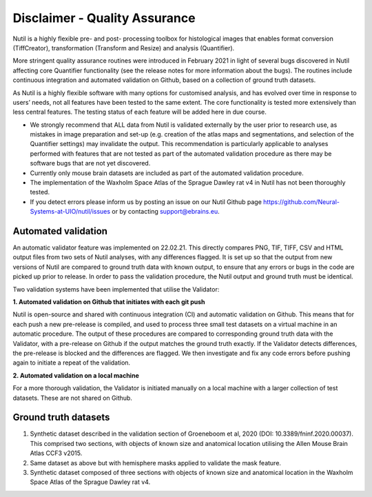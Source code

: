 **Disclaimer - Quality Assurance**
---------------------------------

Nutil is a highly flexible pre- and post- processing toolbox for histological images that enables format conversion (TiffCreator), transformation (Transform and Resize) and analysis (Quantifier). 

More stringent quality assurance routines were introduced in February 2021 in light of several bugs discovered in Nutil affecting core Quantifier functionality (see the release notes for more information about the bugs). The routines include continuous integration and automated validation on Github, based on a collection of ground truth datasets. 

As Nutil is a highly flexible software with many options for customised analysis, and has evolved over time in response to users’ needs, not all features have been tested to the same extent. The core functionality is tested more extensively than less central features. The testing status of each feature will be added here in due course. 

* We strongly recommend that ALL data from Nutil is validated externally by the user prior to research use, as mistakes in image preparation and set-up (e.g. creation of the atlas maps and segmentations, and selection of the Quantifier settings) may invalidate the output. This recommendation is particularly applicable to analyses performed with features that are not tested as part of the automated validation procedure as there may be software bugs that are not yet discovered. 

* Currently only mouse brain datasets are included as part of the automated validation procedure. 

* The implementation of the Waxholm Space Atlas of the Sprague Dawley rat v4 in Nutil has not been thoroughly tested.  

* If you detect errors please inform us by posting an issue on our Nutil Github page https://github.com/Neural-Systems-at-UIO/nutil/issues or by contacting support@ebrains.eu.


**Automated validation**
~~~~~~~~~~~~~~~~~~~~~~

An automatic validator feature was implemented on 22.02.21. This directly compares PNG, TIF, TIFF, CSV and HTML output files from two sets of Nutil analyses, with any differences flagged. It is set up so that the output from new versions of Nutil are compared to ground truth data with known output, to ensure that any errors or bugs in the code are picked up prior to release. In order to pass the validation procedure, the Nutil output and ground truth must be identical. 

Two validation systems have been implemented that utilise the Validator: 

**1.	Automated validation on Github that initiates with each git push** 

Nutil is open-source and shared with continuous integration (CI) and automatic validation on Github. This means that for each push a new pre-release is compiled, and used to process three small test datasets on a virtual machine in an automatic procedure. The output of these procedures are compared to corresponding ground truth data with the Validator, with a pre-release on Github if the output matches the ground truth exactly. If the Validator detects differences, the pre-release is blocked and the differences are flagged. We then investigate and fix any code errors before pushing again to initiate a repeat of the validation. 

**2.	Automated validation on a local machine**

For a more thorough validation, the Validator is initiated manually on a local machine with a larger collection of test datasets. These are not shared on Github.

**Ground truth datasets**
~~~~~~~~~~~~~~~~~~~~~~~~~~

1. Synthetic dataset described in the validation section of Groeneboom et al, 2020 (DOI: 10.3389/fninf.2020.00037). This comprised two sections, with objects of known size and anatomical location utilising the Allen Mouse Brain Atlas CCF3 v2015. 

2. Same dataset as above but with hemisphere masks applied to validate the mask feature. 

3. Synthetic dataset composed of three sections with objects of known size and anatomical location in the Waxholm Space Atlas of the Sprague Dawley rat v4. 
